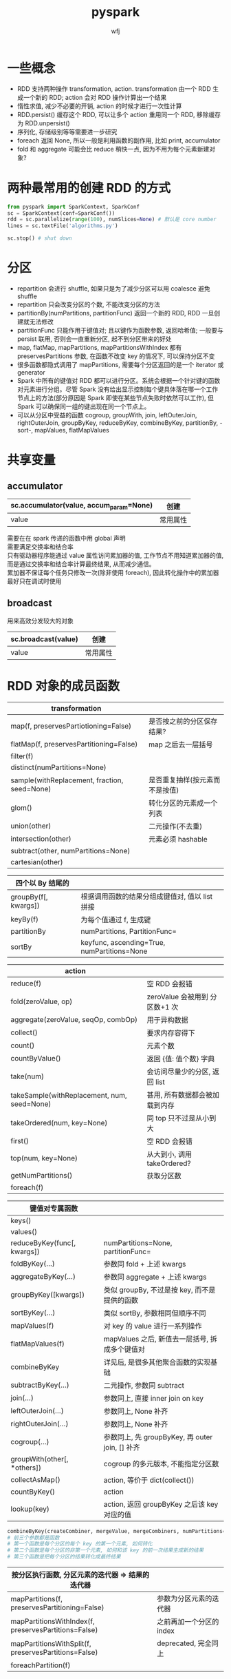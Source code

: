 #+title: pyspark
#+author: wfj
* 一些概念
+ RDD 支持两种操作 transformation, action. transformation 由一个 RDD 生成一个新的 RDD; action 会对 RDD 操作计算出一个结果
+ 惰性求值, 减少不必要的开销, action 的时候才进行一次性计算
+ RDD.persist() 缓存这个 RDD, 可以让多个 action 重用同一个 RDD, 移除缓存为 RDD.unpersist()
+ 序列化, 存储级别等等需要进一步研究
+ foreach 返回 None, 所以一般是利用函数的副作用, 比如 print, accumulator
+ fold 和 aggregate 可能会比 reduce 稍快一点, 因为不用为每个元素新建对象?

* 两种最常用的创建 RDD 的方式
#+BEGIN_SRC python
from pyspark import SparkContext, SparkConf
sc = SparkContext(conf=SparkConf())
rdd = sc.parallelize(range(100), numSlices=None) # 默认是 core number
lines = sc.textFile('algorithms.py')

sc.stop() # shut down
#+END_SRC

* 分区
+ repartition 会进行 shuffle, 如果只是为了减少分区可以用 coalesce 避免 shuffle
+ repartition 只会改变分区的个数, 不能改变分区的方法
+ partitionBy(numPartitions, partitionFunc) 返回一个新的 RDD, RDD 一旦创建就无法修改
+ partitionFunc 只能作用于键值对; 且以键作为函数参数, 返回哈希值; 一般要与 persist 联用, 否则会一直重新分区, 起不到分区带来的好处
+ map, flatMap, mapPartitions, mapPartitionsWithIndex 都有 preservesPartitions 参数, 在函数不改变 key 的情况下, 可以保持分区不变
+ 很多函数都隐式调用了 mapPartitions, 需要每个分区返回的是一个 iterator 或 generator
+ Spark 中所有的键值对 RDD 都可以进行分区。系统会根据一个针对键的函数对元素进行分组。尽管 Spark 没有给出显示控制每个键具体落在哪一个工作节点上的方法(部分原因是 Spark 即使在某些节点失败时依然可以工作), 但 Spark 可以确保同一组的键出现在同一个节点上。
+ 可以从分区中受益的函数 cogroup, groupWith, join, leftOuterJoin, rightOuterJoin, groupByKey, reduceByKey, combineByKey, partitionBy, -sort-, mapValues, flatMapValues

* 共享变量
** accumulator
| sc.accumulator(value, accum_param=None) | 创建     |
|-----------------------------------------+----------|
| value                                   | 常用属性 |

需要在在 spark 传递的函数中用 global 声明\\
需要满足交换率和结合率\\
只有驱动器程序能通过 value 属性访问累加器的值, 工作节点不用知道累加器的值, 而是通过交换率和结合率计算最终结果, 从而减少通信。\\
累加器不保证每个任务只修改一次(除非使用 foreach), 因此转化操作中的累加器最好只在调试时使用\\

** broadcast
用来高效分发较大的对象
| sc.broadcast(value) | 创建     |
|---------------------+----------|
| value               | 常用属性 |

* RDD 对象的成员函数
| transformation                               |                                |
|----------------------------------------------+--------------------------------|
| map(f, preservesPartiotioning=False)         | 是否按之前的分区保存结果?      |
| flatMap(f, preservesPartitioning=False)      | map 之后去一层括号             |
| filter(f)                                    |                                |
| distinct(numPartitions=None)                 |                                |
| sample(withReplacement, fraction, seed=None) | 是否重复抽样(按元素而不是按值) |
| glom()                                       | 转化分区的元素成一个列表       |
|----------------------------------------------+--------------------------------|
| union(other)                                 | 二元操作(不去重)               |
| intersection(other)                          | 元素必须 hashable              |
| subtract(other, numPartitions=None)          |                                |
| cartesian(other)                             |                                |

| 四个以 By 结尾的     |                                                |
|----------------------+------------------------------------------------|
| groupBy(f[, kwargs]) | 根据调用函数的结果分组成键值对, 值以 list 拼接 |
| keyBy(f)             | 为每个值通过 f, 生成键                         |
| partitionBy          | numPartitions, PartitionFunc=                  |
| sortBy               | keyfunc, ascending=True, numPartitions=None    |


| action                                      |                                |
|---------------------------------------------+--------------------------------|
| reduce(f)                                   | 空 RDD 会报错                  |
| fold(zeroValue, op)                         | zeroValue 会被用到 分区数+1 次 |
| aggregate(zeroValue, seqOp, combOp)         | 用于异构数据                   |
| collect()                                   | 要求内存容得下                 |
| count()                                     | 元素个数                       |
| countByValue()                              | 返回 {值: 值个数} 字典         |
| take(num)                                   | 会访问尽量少的分区, 返回 list  |
| takeSample(withReplacement, num, seed=None) | 甚用, 所有数据都会被加载到内存 |
| takeOrdered(num, key=None)                  | 同 top 只不过是从小到大        |
| first()                                     | 空 RDD 会报错                  |
| top(num, key=None)                          | 从大到小, 调用 takeOrdered?    |
| getNumPartitions()                          | 获取分区数                     |
|---------------------------------------------+--------------------------------|
| foreach(f)                                  |                                |


| 键值对专属函数              |                                                 |
|-----------------------------+-------------------------------------------------|
| keys()                      |                                                 |
| values()                    |                                                 |
| reduceByKey(func[, kwargs]) | numPartitions=None, partitionFunc=              |
| foldByKey(...)              | 参数同 fold + 上述 kwargs                       |
| aggregateByKey(...)         | 参数同 aggregate + 上述 kwargs                  |
| groupByKey([kwargs])        | 类似 groupBy, 不过是按 key, 而不是提供的函数    |
| sortByKey(...)              | 类似 sortBy, 参数相同但顺序不同                 |
| mapValues(f)                | 对 key 的 value 进行一系列操作                  |
| flatMapValues(f)            | mapValues 之后, 新值去一层括号, 拆成多个键值对  |
| combineByKey                | 详见后, 是很多其他聚合函数的实现基础            |
|-----------------------------+-------------------------------------------------|
| subtractByKey(...)          | 二元操作, 参数同 subtract                       |
| join(...)                   | 参数同上, 直接 inner join on key                |
| leftOuterJoin(...)          | 参数同上, None 补齐                             |
| rightOuterJoin(...)         | 参数同上, None 补齐                             |
| cogroup(...)                | 参数同上, 先 groupByKey, 再 outer join, [] 补齐 |
| groupWith(other[, *others]) | cogroup 的多元版本, 不能指定分区数              |
|-----------------------------+-------------------------------------------------|
| collectAsMap()              | action, 等价于 dict(collect())                  |
| countByKey()                | action                                          |
| lookup(key)                 | action, 返回 groupByKey 之后该 key 对应的值     |
#+BEGIN_SRC python
combineByKey(createCombiner, mergeValue, mergeCombiners, numPartitions=None, partitionFunc=<function portable_hash at 0x7f9aa48de730>)
# 前三个参数都是函数
# 第一个函数是每个分区的每个 key 的第一个元素, 如何转化
# 第二个函数是每个分区的非第一个元素, 如何和该 key 的前一次结果生成新的结果
# 第三个函数是把每个分区的结果转化成最终结果
#+END_SRC

| 按分区执行函数, 分区元素的迭代器 => 结果的迭代器     |                          |
|------------------------------------------------------+--------------------------|
| mapPartitions(f, preservesPartitioning=False)        | 参数为分区元素的迭代器   |
| mapPartitionsWithIndex(f, preservesPartitions=False) | 之前再加一个分区的 index |
| mapPartitionsWithSplit(f, preservesPartitions=False) | deprecated, 完全同上     |
|------------------------------------------------------+--------------------------|
| foreachPartition(f)                                  |                          |

* 数值操作
| stats()              | 返回 StatCounter 对象, 包括下述成员                |
|----------------------+----------------------------------------------------|
| count()              |                                                    |
| mean()               |                                                    |
| sum()                |                                                    |
| max()                | rdd.min(key=None)                                  |
| min()                | rdd.min(key=None)                                  |
| variance()           |                                                    |
| sampleVariance()     | 样本方差, 这些数据是样本时估计的总体方差, 所以较大 |
| stdev()              |                                                    |
| sampleVariance()     |                                                    |
|----------------------+----------------------------------------------------|
| m2                   | variance() * count()                               |
| mu                   | mean()                                             |
| n                    | count()                                            |
| maxValue             | max()                                              |
| minValue             | min()                                              |
|----------------------+----------------------------------------------------|
| asDict(sample=False) | 返回一些统计量的字典, 没有返回的都能简单推算出     |
| copy()               |                                                    |
| merge(value)         |                                                    |
| mergeStats(other)    |                                                    |

